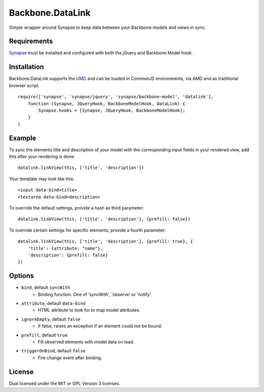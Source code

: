 =================
Backbone.DataLink
=================

Simple wrapper around Synapse to keep data between your Backbone models and
views in sync.

Requirements
============

`Synapse <http://bruth.github.com/synapse/docs/>`_ must be installed and
configured with both the jQuery and Backbone Model hook.

Installation
============

Backbone.DataLink supports the `UMD <https://github.com/umdjs/umd>`_ and can be
loaded in CommonJS environments, via AMD and as traditional browser script.

::

    require(['synapse', 'synapse/jquery', 'synapse/backbone-model', 'datalink'],
        function (Synapse, JQueryHook, BackboneModelHook, DataLink) {
            Synapse.hooks = [Synapse, JQueryHook, BackboneModelHook];
        }
    )

Example
=======

To sync the elements title and description of your model with the
corresponding input fields in your rendered view, add this after your
rendering is done::

    datalink.linkView(this, ['title', 'description'])

Your template may look like this::

    <input data-bind=title>
    <textarea data-bind=description>

To override the default settings, provide a hash as third parameter::

    datalink.linkView(this, ['title', 'description'], {prefill: false})

To override certain settings for specific elements, provide a fourth parameter::

    datalink.linkView(this, ['title', 'description'], {prefill: true}, {
        'title': {attribute: "name"},
        'description': {prefill: false}
    })

Options
=======

* ``bind``, default ``syncWith``
    * Binding function. One of 'syncWith', 'observe' or 'notify'.
* ``attribute``, default ``data-bind``
    * HTML attribute to look for to map model attributes.
* ``ignoreEmpty``, default ``false``
    * If false, raises an exception if an element could not be bound.
* ``prefill``, default ``true``
    * Fill observed elements with model data on load.
* ``triggerOnBind``, default ``false``
    * Fire change event after binding.

License
=======

Dual licensed under the MIT or GPL Version 3 licenses.
